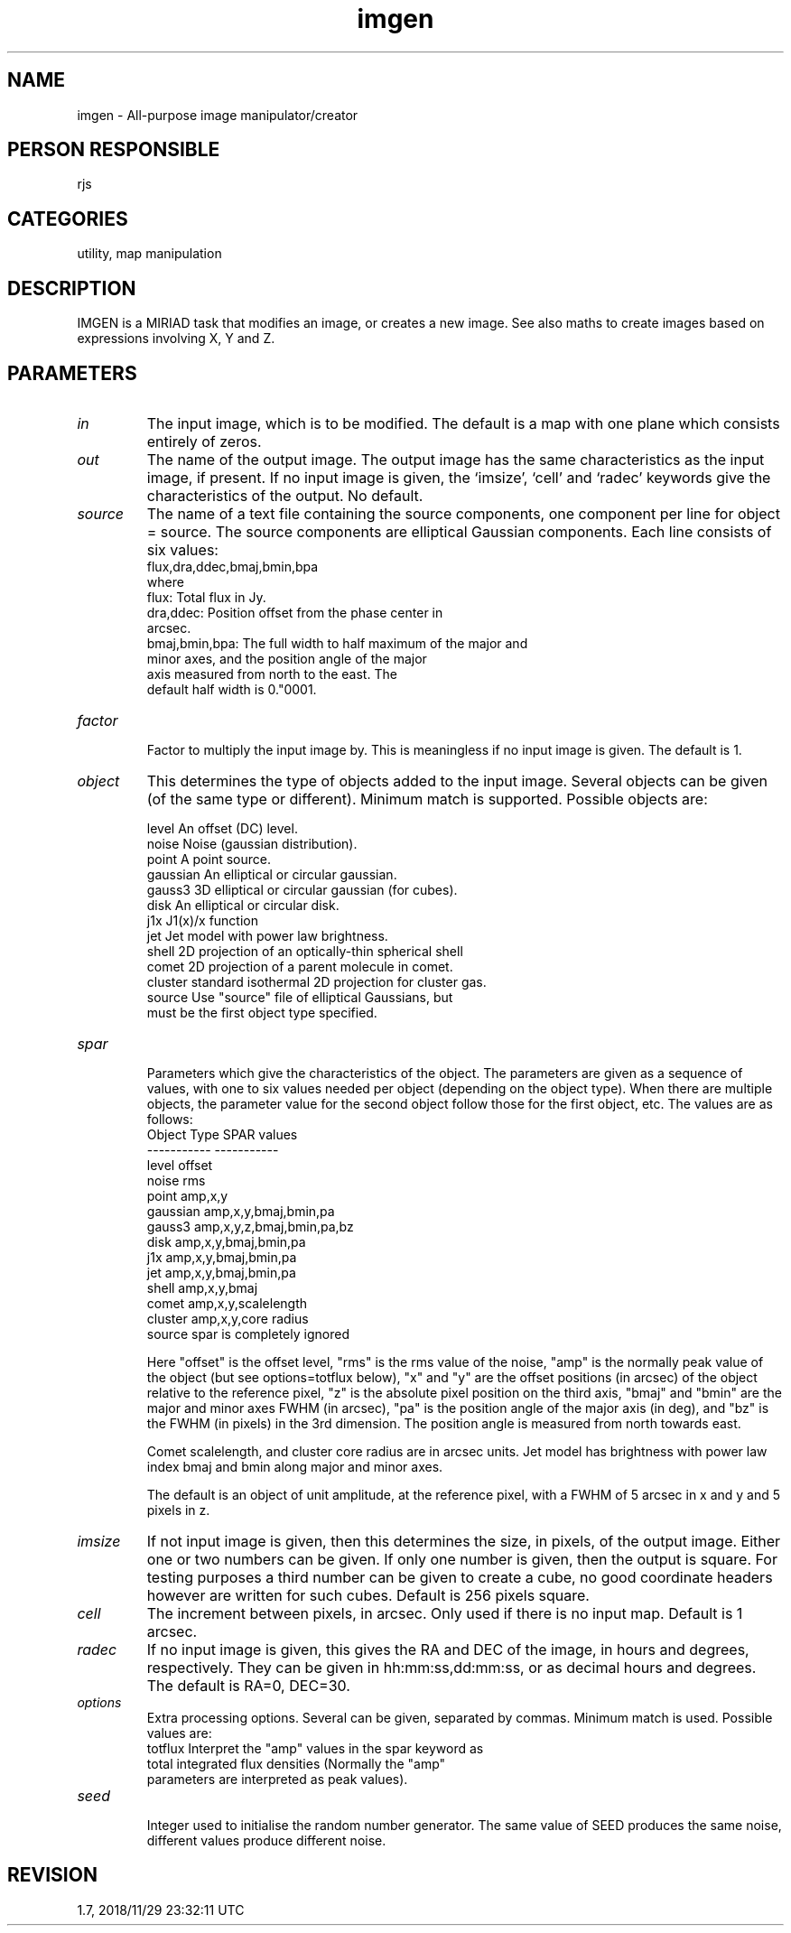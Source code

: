 .TH imgen 1
.SH NAME
imgen - All-purpose image manipulator/creator
.SH PERSON RESPONSIBLE
rjs
.SH CATEGORIES
utility, map manipulation
.SH DESCRIPTION
IMGEN is a MIRIAD task that modifies an image, or creates a new
image.  See also maths to create images based on expressions
involving X, Y and Z.
.SH PARAMETERS
.TP
\fIin\fP
The input image, which is to be modified. The default is a map
with one plane which consists entirely of zeros.
.TP
\fIout\fP
The name of the output image.  The output image has the same
characteristics as the input image, if present.  If no input
image is given, the `imsize', `cell' and `radec' keywords give
the characteristics of the output.  No default.
.TP
\fIsource\fP
The name of a text file containing the source components, one
component per line for object = source.  The source components
are elliptical Gaussian components.  Each line consists of
six values:
.nf
  flux,dra,ddec,bmaj,bmin,bpa
.fi
where
.nf
  flux:          Total flux in Jy.
  dra,ddec:      Position offset from the phase center in
                 arcsec.
  bmaj,bmin,bpa: The full width to half maximum of the major and
                 minor axes, and the position angle of the major
                 axis measured from north to the east.  The
                 default half width is 0."0001.
.TP
\fIfactor\fP
.fi
Factor to multiply the input image by. This is meaningless if no
input image is given.  The default is 1.
.TP
\fIobject\fP
This determines the type of objects added to the input image.
Several objects can be given (of the same type or different).
Minimum match is supported.  Possible objects are:
.sp
.nf
   level      An offset (DC) level.
   noise      Noise (gaussian distribution).
   point      A point source.
   gaussian   An elliptical or circular gaussian.
   gauss3     3D elliptical or circular gaussian (for cubes).
   disk       An elliptical or circular disk.
   j1x        J1(x)/x function
   jet        Jet model with power law brightness.
   shell      2D projection of an optically-thin spherical shell
   comet      2D projection of a parent molecule in comet.
   cluster    standard isothermal 2D projection for cluster gas.
   source     Use "source" file of elliptical Gaussians, but
              must be the first object type specified.
.TP
\fIspar\fP
.fi
Parameters which give the characteristics of the object. The
parameters are given as a sequence of values, with one to six
values needed per object (depending on the object type). When
there are multiple objects, the parameter value for the second
object follow those for the first object, etc. The values are
as follows:
.nf
  Object Type           SPAR values
  -----------           -----------
   level                  offset
   noise                  rms
   point                  amp,x,y
   gaussian               amp,x,y,bmaj,bmin,pa
   gauss3                 amp,x,y,z,bmaj,bmin,pa,bz
   disk                   amp,x,y,bmaj,bmin,pa
   j1x                    amp,x,y,bmaj,bmin,pa
   jet                    amp,x,y,bmaj,bmin,pa
   shell                  amp,x,y,bmaj
   comet                  amp,x,y,scalelength
   cluster                amp,x,y,core radius
   source                 spar is completely ignored
.fi
.sp
Here "offset" is the offset level, "rms" is the rms value of the
noise, "amp" is the normally peak value of the object (but see
options=totflux below), "x" and "y" are the offset positions (in
arcsec) of the object relative to the reference pixel, "z" is
the absolute pixel position on the third axis, "bmaj" and "bmin"
are the major and minor axes FWHM (in arcsec), "pa" is the
position angle of the major axis (in deg), and "bz" is the FWHM
(in pixels) in the 3rd dimension.  The position angle is
measured from north towards east.
.sp
Comet scalelength, and cluster core radius are in arcsec units.
Jet model has brightness with power law index bmaj and bmin
along major and minor axes.
.sp
The default is an object of unit amplitude, at the reference
pixel, with a FWHM of 5 arcsec in x and y and 5 pixels in z.
.TP
\fIimsize\fP
If not input image is given, then this determines the size, in
pixels, of the output image. Either one or two numbers can be
given.  If only one number is given, then the output is square.
For testing purposes a third number can be given to create a
cube, no good coordinate headers however are written for such
cubes.  Default is 256 pixels square.
.TP
\fIcell\fP
The increment between pixels, in arcsec.  Only used if there is
no input map.  Default is 1 arcsec.
.TP
\fIradec\fP
If no input image is given, this gives the RA and DEC of the
image, in hours and degrees, respectively.  They can be given in
hh:mm:ss,dd:mm:ss, or as decimal hours and degrees. The default
is RA=0, DEC=30.
.TP
\fIoptions\fP
Extra processing options. Several can be given, separated by
commas. Minimum match is used. Possible values are:
.nf
  totflux  Interpret the "amp" values in the spar keyword as
           total integrated flux densities (Normally the "amp"
           parameters are interpreted as peak values).
.TP
\fIseed\fP
.fi
Integer used to initialise the random number generator.  The
same value of SEED produces the same noise, different values
produce different noise.
.sp
.SH REVISION
1.7, 2018/11/29 23:32:11 UTC
